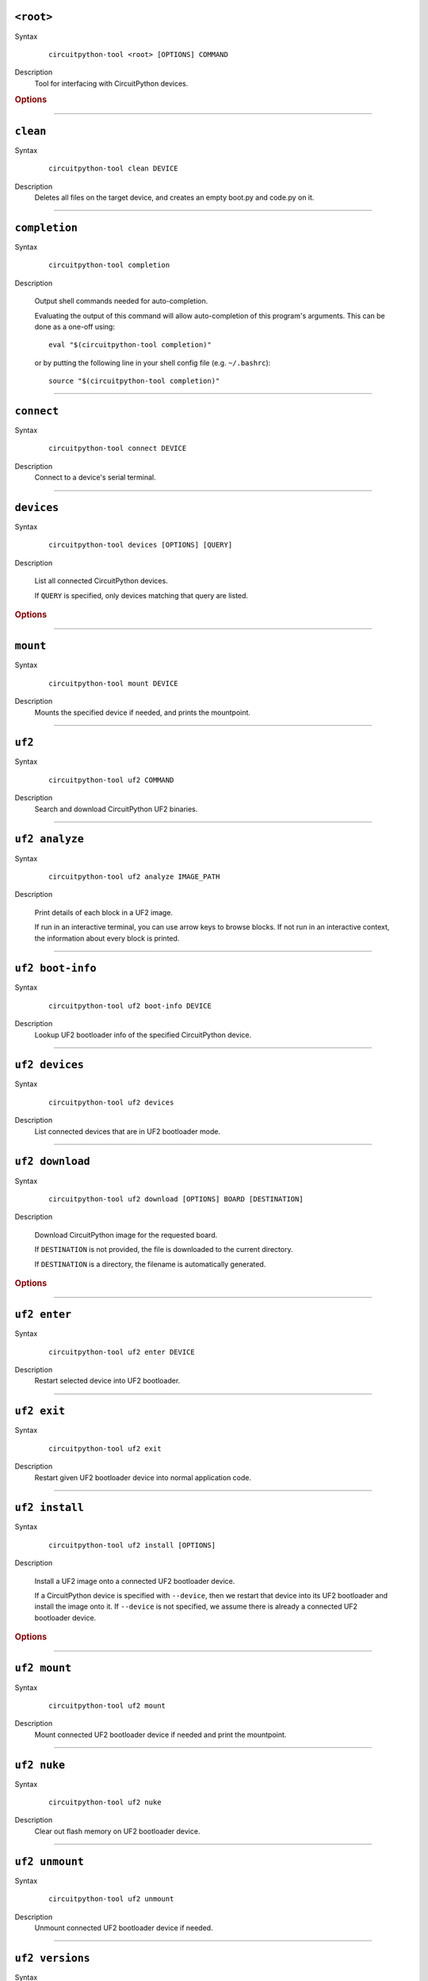 ``<root>``
========================================

Syntax
   .. parsed-literal::

      circuitpython-tool <root> [OPTIONS] COMMAND

Description
   Tool for interfacing with CircuitPython devices.


.. rubric:: Options
.. option:: --log-level log_level, -l log_level

   Only display logs at or above ths level.

.. option:: --fake-device-config fake_device_config, -f fake_device_config

   Path to TOML configuration file for fake devices. For use in tests and demos.

.. option:: --version version, -v version

   Show the version and exit.




----

``clean``
========================================

Syntax
   .. parsed-literal::

      circuitpython-tool clean DEVICE

Description
   Deletes all files on the target device, and creates an empty boot.py and code.py on it.




----

``completion``
========================================

Syntax
   .. parsed-literal::

      circuitpython-tool completion

Description

   Output shell commands needed for auto-completion.

   Evaluating the output of this command will allow auto-completion of this
   program's arguments. This can be done as a one-off using::

     eval "$(circuitpython-tool completion)"

   or by putting the following line in your shell config file (e.g. ``~/.bashrc``)::

     source "$(circuitpython-tool completion)"





----

``connect``
========================================

Syntax
   .. parsed-literal::

      circuitpython-tool connect DEVICE

Description
   Connect to a device's serial terminal.




----

``devices``
========================================

Syntax
   .. parsed-literal::

      circuitpython-tool devices [OPTIONS] [QUERY]

Description

   List all connected CircuitPython devices.

   If ``QUERY`` is specified, only devices matching that query are listed.


.. rubric:: Options
.. option:: --save fake_device_save_path, -s fake_device_save_path

   If set, save devices to a TOML file for later recall using the ``--fake-devices`` flag.




----

``mount``
========================================

Syntax
   .. parsed-literal::

      circuitpython-tool mount DEVICE

Description
   Mounts the specified device if needed, and prints the mountpoint.




----

``uf2``
========================================

Syntax
   .. parsed-literal::

      circuitpython-tool uf2 COMMAND

Description
   Search and download CircuitPython UF2 binaries.




----

``uf2 analyze``
========================================

Syntax
   .. parsed-literal::

      circuitpython-tool uf2 analyze IMAGE_PATH

Description

   Print details of each block in a UF2 image.

   If run in an interactive terminal, you can use arrow keys to browse blocks.
   If not run in an interactive context, the information about every block is
   printed.





----

``uf2 boot-info``
========================================

Syntax
   .. parsed-literal::

      circuitpython-tool uf2 boot-info DEVICE

Description
   Lookup UF2 bootloader info of the specified CircuitPython device.




----

``uf2 devices``
========================================

Syntax
   .. parsed-literal::

      circuitpython-tool uf2 devices

Description
   List connected devices that are in UF2 bootloader mode.




----

``uf2 download``
========================================

Syntax
   .. parsed-literal::

      circuitpython-tool uf2 download [OPTIONS] BOARD [DESTINATION]

Description

   Download CircuitPython image for the requested board.

   If ``DESTINATION`` is not provided, the file is downloaded to the current directory.

   If ``DESTINATION`` is a directory, the filename is automatically generated.



.. rubric:: Options
.. option:: --locale locale

   Locale for CircuitPython install.

.. option:: --offline offline

   If true, just print the download URL without actually downloading.




----

``uf2 enter``
========================================

Syntax
   .. parsed-literal::

      circuitpython-tool uf2 enter DEVICE

Description
   Restart selected device into UF2 bootloader.




----

``uf2 exit``
========================================

Syntax
   .. parsed-literal::

      circuitpython-tool uf2 exit

Description
   Restart given UF2 bootloader device into normal application code.




----

``uf2 install``
========================================

Syntax
   .. parsed-literal::

      circuitpython-tool uf2 install [OPTIONS]

Description

   Install a UF2 image onto a connected UF2 bootloader device.

   If a CircuitPython device is specified with ``--device``, then we restart that
   device into its UF2 bootloader and install the image onto it. If ``--device``
   is not specified, we assume there is already a connected UF2 bootloader device.



.. rubric:: Options
.. option:: --image_path image_path, -i image_path

   If specified, install this already-existing UF2 image.

.. option:: --board board, -b board

   If specified, automatically download and install appropriate CircuitPython UF2 image for this board ID.

.. option:: --device query, -d query

   If specified, this device will be restarted into its UF2 bootloader and be used as the target device for installing the image.

.. option:: --locale locale

   Locale for CircuitPython install. Not used if an explicit image is given using ``--image_path``.

.. option:: --delete-download delete_download

   Delete any downloaded UF2 images on exit.




----

``uf2 mount``
========================================

Syntax
   .. parsed-literal::

      circuitpython-tool uf2 mount

Description
   Mount connected UF2 bootloader device if needed and print the mountpoint.




----

``uf2 nuke``
========================================

Syntax
   .. parsed-literal::

      circuitpython-tool uf2 nuke

Description
   Clear out flash memory on UF2 bootloader device.




----

``uf2 unmount``
========================================

Syntax
   .. parsed-literal::

      circuitpython-tool uf2 unmount

Description
   Unmount connected UF2 bootloader device if needed.




----

``uf2 versions``
========================================

Syntax
   .. parsed-literal::

      circuitpython-tool uf2 versions

Description
   List available CircuitPython boards.




----

``unmount``
========================================

Syntax
   .. parsed-literal::

      circuitpython-tool unmount DEVICE

Description
   Unmounts the specified device if needed.




----

``upload``
========================================

Syntax
   .. parsed-literal::

      circuitpython-tool upload [OPTIONS] DEVICE

Description

   Continuously upload code to device in response to source file changes.

   The contents of the specified source directory will be copied onto the given
   CircuitPython device.

   If ``--mode`` is ``single-shot``, then the code is uploaded and then the command exits.

   If ``--mode`` is ``watch``, then this commnd will perform one upload, and then
   will continue running. The command will wait for filesystem events from all
   paths and descendant paths of the source tree, and will re-upload code to
   the device on each event.



.. rubric:: Options
.. option:: --dir source_dir, -d source_dir

   Path containing source code to upload. If not specified, the source directory is guessed by searching the current directory and its descendants for user code (e.g. ``code.py``).

.. option:: --circup circup

   If true, use `circup` to automatically install library dependencies on the target device.

.. option:: --mode mode

   Whether to upload code once, or continuously.

.. option:: --batch-period batch_period

   Batch filesystem events that happen within this period. This reduces spurious uploads when files update in quick succession. Unit: seconds


